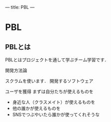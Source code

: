 ---
title: PBL
---

* PBL
** PBLとは

PBLとはプロジェクトを通して学ぶチーム学習です．

開発方法論

スクラムを使います．
開発するソフトウェア

    ユーザを獲得
    まずは自分たちが使えるものを
    - 身近な人（クラスメイト）が使えるものを
    - 他の誰かが使えるものを
    - SNSでつぶやいたら誰かが使ってくれそうな
